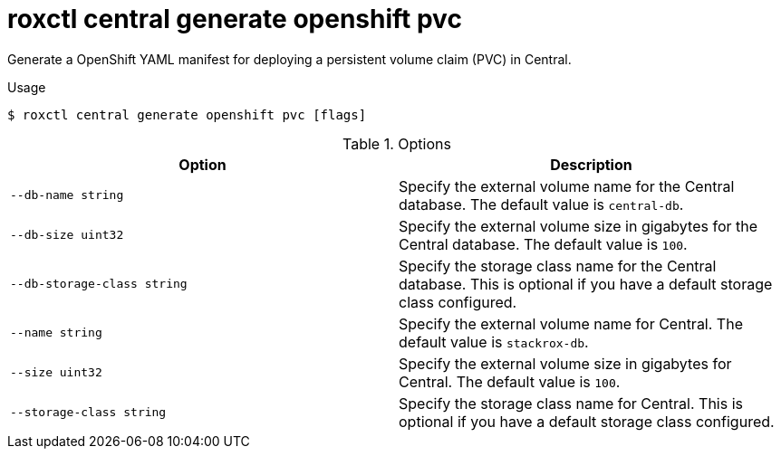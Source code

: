 // Module included in the following assemblies:
//
// * command-reference/roxctl-central.adoc

:_mod-docs-content-type: REFERENCE
[id="roxctl-central-generate-openshift-pvc_{context}"]
= roxctl central generate openshift pvc

Generate a OpenShift YAML manifest for deploying a persistent volume claim (PVC) in Central.

.Usage
[source,terminal]
----
$ roxctl central generate openshift pvc [flags]
----

.Options
[cols="2,2",options="header"]
|===
|Option |Description

|`--db-name string`
|Specify the external volume name for the Central database. The default value is `central-db`.

|`--db-size uint32`
|Specify the external volume size in gigabytes for the Central database. The default value is `100`.

|`--db-storage-class string`
|Specify the storage class name for the Central database. This is optional if you have a default storage class configured.

|`--name string`
|Specify the external volume name for Central. The default value is `stackrox-db`.

|`--size uint32`
|Specify the external volume size in gigabytes for Central. The default value is `100`.

|`--storage-class string`
|Specify the storage class name for Central. This is optional if you have a default storage class configured.
|===